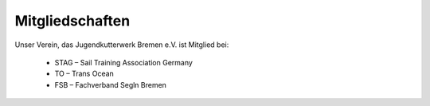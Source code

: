 ================
Mitgliedschaften
================

Unser Verein, das Jugendkutterwerk Bremen e.V. ist Mitglied bei:

  * STAG – Sail Training Association Germany
  * TO – Trans Ocean
  * FSB – Fachverband Segln Bremen
